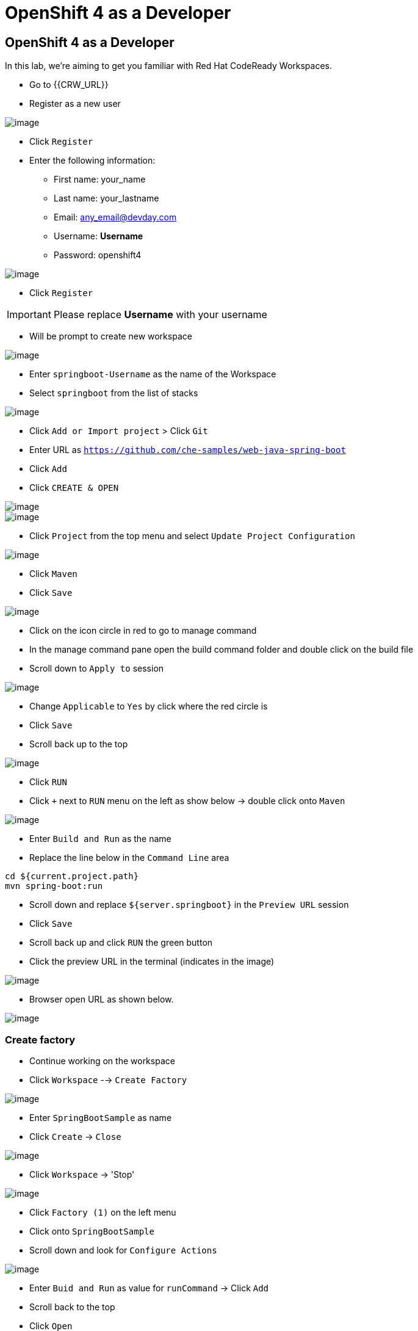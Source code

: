 [[using-codereay]]
= OpenShift 4 as a Developer

== OpenShift 4 as a Developer

In this lab, we're aiming to get you familiar with Red Hat CodeReady Workspaces.

- Go to {{CRW_URL}}
- Register as a new user

image::crw-register.png[image]

- Click `Register`
- Enter the following information:
   * First name: your_name
   * Last name: your_lastname
   * Email: any_email@devday.com
   * Username: *Username*
   * Password: openshift4

image::codeready-register.png[image]

- Click `Register`

IMPORTANT: Please replace *Username* with your username

- Will be prompt to create new workspace

image::codeready-createws.png[image]

- Enter `springboot-Username` as the name of the Workspace
- Select `springboot` from the list of stacks

image::codeready-git.png[image]

- Click `Add or Import project` > Click `Git`
- Enter URL as `https://github.com/che-samples/web-java-spring-boot`
- Click `Add`
- Click `CREATE & OPEN`

image::codeready-starting.png[image]

image::codeready-ready.png[image]

- Click `Project` from the top menu and select `Update Project Configuration`

image::codeready-project.png[image]

- Click `Maven`
- Click `Save`

image::codeready-run.png[image]

- Click on the icon circle in red to go to manage command
- In the manage command pane open the build command folder and double click on the build file
- Scroll down to `Apply to` session

image::codeready-apply.png[image]

- Change `Applicable` to `Yes` by click where the red circle is
- Click `Save`
- Scroll back up to the top

image::codeready-build.png[image]

- Click `RUN`
- Click `+` next to `RUN` menu on the left as show below -> double click onto `Maven`

image::codeready-createrun.png[image]

- Enter `Build and Run` as the name
- Replace the line below in the `Command Line` area

```
cd ${current.project.path}
mvn spring-boot:run

```

- Scroll down and replace `${server.springboot}` in the `Preview URL` session
- Click `Save`
- Scroll back up and click `RUN` the green button
- Click the preview URL in the terminal (indicates in the image)

image::codeready-preview.png[image]

- Browser open URL as shown below.

image::springboot-result.png[image]



=== Create factory

- Continue working on the workspace
- Click `Workspace` --> `Create Factory`

image::codeready-factory.png[image]

- Enter `SpringBootSample` as name
- Click `Create` -> `Close`

image::codeready-factory2.png[image]

- Click `Workspace` -> 'Stop'

image::codeready-factory3.png[image]

- Click `Factory (1)` on the left menu
- Click onto `SpringBootSample`
- Scroll down and look for `Configure Actions`

image::codeready-sample.png[image]

- Enter `Buid and Run` as value for `runCommand` -> Click `Add`
- Scroll back to the top
- Click `Open`

image::codeready-openfactory.png[image]

- Click `Back to Dashboard` at the bottom

image::codereay-fromfactory.png[image]

- Click running workspace under `RECENT WORKSPACES` on the left menu
- Wait for the workspace to come up
- You will be able to start building and running the workspace

image::codeready-buildandrun.png[image]



Congratulations!! You now know how to deploy CodeReady and deploy an application.
